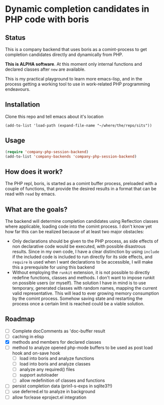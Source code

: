 * Dynamic completion candidates in PHP code with boris

** Status

This is a company backend that uses boris as a comint-process to get
completion candidates directly and dynamically from PHP.

*This is ALPHA software*. At this moment only internal functions and
declared classes after =new= are available.

This is my practical playground to learn more emacs-lisp, and in the
process getting a working tool to use in work-related PHP programming
endeavours.

** Installation

Clone this repo and tell emacs about it's location

: (add-to-list 'load-path (expand-file-name "~/where/the/repo/sits"))

** Usage

#+BEGIN_SRC emacs-lisp
 (require 'company-php-session-backend)
 (add-to-list 'company-backends 'company-php-session-backend)
#+END_SRC

** How does it work?

The PHP repl, boris, is started as a comint buffer process, preloaded
with a couple of functions, that provide the desired results in a
format that can be read with =read= by emacs.

** What are the goals?

The backend will determine completion candidates using Reflection
classes where applicable, loading code into the comint process. I
don't know yet how far this can be realized because of at least two
major obstacles:

- Only declarations should be given to the PHP process, as
  side effects of non declarative code would be executed, with
  possible disastrous results. Since in my own code, I have a clear
  distinction by using =include= if the included code is included to
  run directly for its side effects, and =require= is used when I want
  declarations to be accessible, I will make this a prerequisite for
  using this backend
- Without employing the =runkit= extension, it is not possible to
  directly redefine functions, classes and methods. I don't want to
  impose runkit on possible users (or myself). The solution I have in
  mind is to use temporary, generated classes with random names,
  mapping the current valid representative. This will lead to ever
  growing memory consumption by the comint process. Somehow saving
  state and restarting the process once a certain limit is reached
  could be a viable solution.

** Roadmap
- [ ] Complete docComments as 'doc-buffer result
- [ ] caching in elisp
- [X] methods and members for declared classes
- [ ] method to analyze opened php-mode buffers
  to be used as post load hook and on-save hook
  - [ ] load into boris and analyze functions
  - [ ] load into boris and analyze classes
  - [ ] analyze any required() files
  - [ ] support autoloader
  - [ ] allow redefinition of classes and functions
- [ ] persist completion data (prin1-s-exps in sqlite3?!)
- [ ] use deferred.el to analyze in background
- [ ] allow for/ease eproject.el integration
